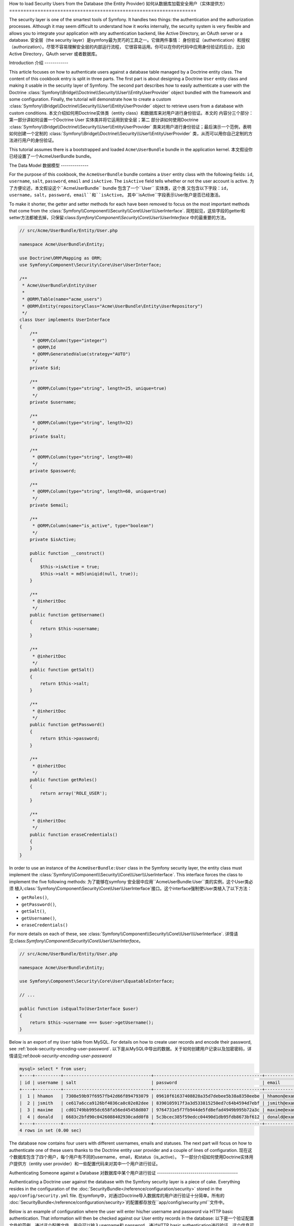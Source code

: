 .. index::
   single: Security; User Provider
   single: Security; Entity Provider

How to load Security Users from the Database (the Entity Provider)
如何从数据库加载安全用户（实体提供方）
==================================================================

The security layer is one of the smartest tools of Symfony. It handles two
things: the authentication and the authorization processes. Although it may
seem difficult to understand how it works internally, the security system
is very flexible and allows you to integrate your application with any authentication
backend, like Active Directory, an OAuth server or a database.
安全层（the security layer）是symfony最为灵巧的工具之一。它做两件事情：
身份验证（authentication）和授权（authorization）。尽管不容易理解安全层的内部运行流程，
它很容易运用。你可以在你的代码中应用身份验证的后台，比如Active Directory，QAuth server 
或者数据库。


Introduction
介绍
------------

This article focuses on how to authenticate users against a database table
managed by a Doctrine entity class. The content of this cookbook entry is split
in three parts. The first part is about designing a Doctrine ``User`` entity
class and making it usable in the security layer of Symfony. The second part
describes how to easily authenticate a user with the Doctrine
:class:`Symfony\\Bridge\\Doctrine\\Security\\User\\EntityUserProvider` object
bundled with the framework and some configuration.
Finally, the tutorial will demonstrate how to create a custom
:class:`Symfony\\Bridge\\Doctrine\\Security\\User\\EntityUserProvider` object to
retrieve users from a database with custom conditions.
本文介绍如何用Doctrine实体类（entity class）和数据库来对用户进行身份验证。本文的
内容分三个部分：第一部分讲如何设置一个Doctrine User 实体类并将它运用到安全层；第二
部分讲如何使用Doctrine :class:`Symfony\\Bridge\\Doctrine\\Security\\User\\EntityUserProvider`
类来对用户进行身份验证；最后演示一个范例，表明如何创建一个定制的
:class:`Symfony\\Bridge\\Doctrine\\Security\\User\\EntityUserProvider`
类，从而可以用你自己定制的方法进行用户的身份验证。

This tutorial assumes there is a bootstrapped and loaded
``Acme\UserBundle`` bundle in the application kernel.
本文假设你已经设置了一个Acme\UserBundle bundle。

The Data Model
数据模型
--------------

For the purpose of this cookbook, the ``AcmeUserBundle`` bundle contains a
``User`` entity class with the following fields: ``id``, ``username``, ``salt``,
``password``, ``email`` and ``isActive``. The ``isActive`` field tells whether
or not the user account is active.
为了方便论述，本文假设这个``AcmeUserBundle`` bundle 包含了一个``User`` 实体类，这个类
又包含以下字段：``id``，``username``，``salt``，``password``，``email``和``isActive``。
其中``isActive``字段表示User账户是否已经激活。

To make it shorter, the getter and setter methods for each have been removed to
focus on the most important methods that come from the
:class:`Symfony\\Component\\Security\\Core\\User\\UserInterface`.
简短起见，这些字段的getter和setter方法都被去掉，只保留:class:`Symfony\\Component\\Security\\Core\\User\\UserInterface`
中的最重要的方法。

.. code-block:: php

    // src/Acme/UserBundle/Entity/User.php

    namespace Acme\UserBundle\Entity;

    use Doctrine\ORM\Mapping as ORM;
    use Symfony\Component\Security\Core\User\UserInterface;

    /**
     * Acme\UserBundle\Entity\User
     *
     * @ORM\Table(name="acme_users")
     * @ORM\Entity(repositoryClass="Acme\UserBundle\Entity\UserRepository")
     */
    class User implements UserInterface
    {
        /**
         * @ORM\Column(type="integer")
         * @ORM\Id
         * @ORM\GeneratedValue(strategy="AUTO")
         */
        private $id;

        /**
         * @ORM\Column(type="string", length=25, unique=true)
         */
        private $username;

        /**
         * @ORM\Column(type="string", length=32)
         */
        private $salt;

        /**
         * @ORM\Column(type="string", length=40)
         */
        private $password;

        /**
         * @ORM\Column(type="string", length=60, unique=true)
         */
        private $email;

        /**
         * @ORM\Column(name="is_active", type="boolean")
         */
        private $isActive;

        public function __construct()
        {
            $this->isActive = true;
            $this->salt = md5(uniqid(null, true));
        }

        /**
         * @inheritDoc
         */
        public function getUsername()
        {
            return $this->username;
        }

        /**
         * @inheritDoc
         */
        public function getSalt()
        {
            return $this->salt;
        }

        /**
         * @inheritDoc
         */
        public function getPassword()
        {
            return $this->password;
        }

        /**
         * @inheritDoc
         */
        public function getRoles()
        {
            return array('ROLE_USER');
        }

        /**
         * @inheritDoc
         */
        public function eraseCredentials()
        {
        }
    }

In order to use an instance of the ``AcmeUserBundle:User`` class in the Symfony
security layer, the entity class must implement the
:class:`Symfony\\Component\\Security\\Core\\User\\UserInterface`. This
interface forces the class to implement the five following methods:
为了能够在symfony 安全层中应用``AcmeUserBundle:User``类的实例，这个User类必须
植入:class:`Symfony\\Component\\Security\\Core\\User\\UserInterface`接口。这个interface强制使User类植入了以下方法：

* ``getRoles()``,
* ``getPassword()``,
* ``getSalt()``,
* ``getUsername()``,
* ``eraseCredentials()``

For more details on each of these, see :class:`Symfony\\Component\\Security\\Core\\User\\UserInterface`.
详情请见:class:`Symfony\\Component\\Security\\Core\\User\\UserInterface`。

.. versionadded:: 2.1

    In Symfony 2.1, the ``equals`` method was removed from ``UserInterface``.
    If you need to override the default implementation of comparison logic,
    implement the new :class:`Symfony\\Component\\Security\\Core\\User\\EquatableInterface`
    interface and implement the ``isEqualTo`` method.
    在symfony2.1中，这个``equals``方法被从``UserInterface``中移除了。如果你需要覆盖这个默认的
    比较逻辑，可以植入:class:`Symfony\\Component\\Security\\Core\\User\\EquatableInterface` interface
    并植入``isEqualTo``方法。

.. code-block:: php

    // src/Acme/UserBundle/Entity/User.php

    namespace Acme\UserBundle\Entity;

    use Symfony\Component\Security\Core\User\EquatableInterface;

    // ...

    public function isEqualTo(UserInterface $user)
    {
        return $this->username === $user->getUsername();
    }

Below is an export of my ``User`` table from MySQL. For details on how to
create user records and encode their password, see :ref:`book-security-encoding-user-password`.
以下是从MySQL中导出的数据。关于如何创建用户记录以及加密密码，详情请见:ref:`book-security-encoding-user-password`

.. code-block:: text

    mysql> select * from user;
    +----+----------+----------------------------------+------------------------------------------+--------------------+-----------+
    | id | username | salt                             | password                                 | email              | is_active |
    +----+----------+----------------------------------+------------------------------------------+--------------------+-----------+
    |  1 | hhamon   | 7308e59b97f6957fb42d66f894793079 | 09610f61637408828a35d7debee5b38a8350eebe | hhamon@example.com |         1 |
    |  2 | jsmith   | ce617a6cca9126bf4036ca0c02e82dee | 8390105917f3a3d533815250ed7c64b4594d7ebf | jsmith@example.com |         1 |
    |  3 | maxime   | cd01749bb995dc658fa56ed45458d807 | 9764731e5f7fb944de5fd8efad4949b995b72a3c | maxime@example.com |         0 |
    |  4 | donald   | 6683c2bfd90c0426088402930cadd0f8 | 5c3bcec385f59edcc04490d1db95fdb8673bf612 | donald@example.com |         1 |
    +----+----------+----------------------------------+------------------------------------------+--------------------+-----------+
    4 rows in set (0.00 sec)

The database now contains four users with different usernames, emails and
statuses. The next part will focus on how to authenticate one of these users
thanks to the Doctrine entity user provider and a couple of lines of
configuration.
现在这个数据库包含了四个用户，每个用户有不同的username，email，和status（is_active）。
下一部分介绍如何使用Doctrine实体用户提供方（entity user provider）和一些配置代码来对其中一个用户进行验证。

Authenticating Someone against a Database
对数据库中某个用户进行验证
-----------------------------------------

Authenticating a Doctrine user against the database with the Symfony security
layer is a piece of cake. Everything resides in the configuration of the
:doc:`SecurityBundle</reference/configuration/security>` stored in the
``app/config/security.yml`` file.
在symfony中，对通过Doctrine导入数据库的用户进行验证十分简单。所有的
:doc:`SecurityBundle</reference/configuration/security>`的配置都存放在``app/config/security.yml``文件中。

Below is an example of configuration where the user will enter his/her
username and password via HTTP basic authentication. That information will
then be checked against our User entity records in the database:
以下是一个验证配置文件的范例，通过这个配置文件，用户可以输入username和
password，通过HTTP basic authentication进行验证。这个信息可以通过我们数据库里的user实体
记录来检验:

.. configuration-block::

    .. code-block:: yaml

        # app/config/security.yml

        security:
            encoders:
                Acme\UserBundle\Entity\User:
                    algorithm:        sha1
                    encode_as_base64: false
                    iterations:       1

            role_hierarchy:
                ROLE_ADMIN:       ROLE_USER
                ROLE_SUPER_ADMIN: [ ROLE_USER, ROLE_ADMIN, ROLE_ALLOWED_TO_SWITCH ]

            providers:
                administrators:
                    entity: { class: AcmeUserBundle:User, property: username }

            firewalls:
                admin_area:
                    pattern:    ^/admin
                    http_basic: ~

            access_control:
                - { path: ^/admin, roles: ROLE_ADMIN }

The ``encoders`` section associates the ``sha1`` password encoder to the entity
class. This means that Symfony will expect the password that's encoded in
the database to be encoded using this algorithm. For details on how to create
a new User object with a properly encoded password, see the
:ref:`book-security-encoding-user-password` section of the security chapter.
以上代码段中，``encoders``字段表示将使用``sha1``作为实体类的编码器（encoder）。即，
symfony将使用这个编码器对提交到数据库的password进行编码。对于如何对创建的
User类的password进行编码，详情请见:ref:`book-security-encoding-user-password`。

The ``providers`` section defines an ``administrators`` user provider. A
user provider is a "source" of where users are loaded during authentication.
In this case, the ``entity`` keyword means that Symfony will use the Doctrine
entity user provider to load User entity objects from the database by using
the ``username`` unique field. In other words, this tells Symfony how to
fetch the user from the database before checking the password validity.
``Providers``字段定义了一个名为``administrators``的用户提供方（user provider）。User provider
是用户验证过程中用户信息的“来源（source）”。在这个范例中，``entity``字段表明symfony会用
Doctrine实体用户提供方（entity user provider）和``username``这个unique字段来从数据库中提
取User实体类。也就是说，这段代码告诉symfony在验证密码之前如何从数据库中提取用户数据。

This code and configuration works but it's not enough to secure the application
for **active** users. As of now, we still can authenticate with ``maxime``. The
next section explains how to forbid non active users.
以上这段配置代码还不足以对**被激活的**（active）用户加密。也就是说，现在我们仍然对maxime这个
非激活用户（non-active user）通过验证了。下一节将解释如何禁止非激活用户的验证。

Forbid non Active Users
禁止非激活用户
-----------------------

The easiest way to exclude non active users is to implement the
:class:`Symfony\\Component\\Security\\Core\\User\\AdvancedUserInterface`
interface that takes care of checking the user's account status.
The :class:`Symfony\\Component\\Security\\Core\\User\\AdvancedUserInterface`
extends the :class:`Symfony\\Component\\Security\\Core\\User\\UserInterface`
interface, so you just need to switch to the new interface in the ``AcmeUserBundle:User``
entity class to benefit from simple and advanced authentication behaviors.
禁止非激活用户最简单的方法就是植入:class:`Symfony\\Component\\Security\\Core\\User\\AdvancedUserInterface`。
AdvancedUserInterface能够检查用户的账户状态。:class:`Symfony\\Component\\Security\\Core\\User\\AdvancedUserInterface`
是:class:`Symfony\\Component\\Security\\Core\\User\\UserInterface`的扩展，所以只要把``AcmeUserBundle:User``
这个实体类中植入的interface改成AdvancedUserInterface就可以了。

The :class:`Symfony\\Component\\Security\\Core\\User\\AdvancedUserInterface`
interface adds four extra methods to validate the account status:
:class:`Symfony\\Component\\Security\\Core\\User\\AdvancedUserInterface`加了四个验证用户账户状态的方法：

* ``isAccountNonExpired()`` checks whether the user's account has expired,
  ``isAccountNonExpired()``检查用户的账户是否过期
* ``isAccountNonLocked()`` checks whether the user is locked,
  ``isAccountNonLocked()``检查用户是否被锁定
* ``isCredentialsNonExpired()`` checks whether the user's credentials (password)
  ``isCredentialsNonExpired()`` 检查用户的密码是否过期
* ``isEnabled()`` checks whether the user is enabled.
  ``isEnabled()``检查用户是否被允许

For this example, the first three methods will return ``true`` whereas the
``isEnabled()`` method will return the boolean value in the ``isActive`` field.
以下范例中，前三个方法都会返回``true``，但``isEnabled（）``方法会返回``isActive``字段的boolean值。

.. code-block:: php

    // src/Acme/UserBundle/Entity/User.php

    namespace Acme\Bundle\UserBundle\Entity;

    // ...
    use Symfony\Component\Security\Core\User\AdvancedUserInterface;

    // ...
    class User implements AdvancedUserInterface
    {
        // ...
        public function isAccountNonExpired()
        {
            return true;
        }

        public function isAccountNonLocked()
        {
            return true;
        }

        public function isCredentialsNonExpired()
        {
            return true;
        }

        public function isEnabled()
        {
            return $this->isActive;
        }
    }

If we try to authenticate a ``maxime``, the access is now forbidden as this
user does not have an enabled account. The next session will focus on how
to write a custom entity provider to authenticate a user with his username
or his email address.
现在，如果我们要验证``maxime``这个用户，该用户会被禁止通过验证，因为他没有被激活。
下一节将演示如何用自定义的实体提供方（entity provider）来对用户进行验证，这个
实体提供方将使用username或者email来对用户验证。

Authenticating Someone with a Custom Entity Provider
使用自定义的实体提供方进行验证
----------------------------------------------------

The next step is to allow a user to authenticate with his username or his email
address as they are both unique in the database. Unfortunately, the native
entity provider is only able to handle a single property to fetch the user from
the database.
数据库中，用户的username字段和email字段都是唯一（unique）的，下面我们将阐述如何
使用username或者email来对用户进行验证。我们不能用本地的实体提供方（entity provider）
，因为它只能针对一个字段从数据库取数据并进行验证。

To accomplish this, create a custom entity provider that looks for a user
whose username *or* email field matches the submitted login username.
The good news is that a Doctrine repository object can act as an entity user
provider if it implements the
:class:`Symfony\\Component\\Security\\Core\\User\\UserProviderInterface`. This
interface comes with three methods to implement: ``loadUserByUsername($username)``,
``refreshUser(UserInterface $user)``, and ``supportsClass($class)``. For
more details, see :class:`Symfony\\Component\\Security\\Core\\User\\UserProviderInterface`.
为了达到这个目的，可以创建一个自定义实体提供方，这个自定义的实体提供方可以通过查询用户
的username字段*或者*email字段来进行验证。只要在Doctrine的repository对象中植入
:class:`Symfony\\Component\\Security\\Core\\User\\UserProviderInterface`，
它就可以被作为实体提供方了。这个interface有三个方法：``loadUserByUsername($username)``，
``refreshUser(Userinterface $user)``，以及``supportsClass($class)``。详情请见
:class:`Symfony\\Component\\Security\\Core\\User\\UserProviderInterface`。

The code below shows the implementation of the
:class:`Symfony\\Component\\Security\\Core\\User\\UserProviderInterface` in the
``UserRepository`` class::
以下代码展示了如何使用:class:`Symfony\\Component\\Security\\Core\\User\\UserProviderInterface`::

    // src/Acme/UserBundle/Entity/UserRepository.php

    namespace Acme\UserBundle\Entity;

    use Symfony\Component\Security\Core\User\UserInterface;
    use Symfony\Component\Security\Core\User\UserProviderInterface;
    use Symfony\Component\Security\Core\Exception\UsernameNotFoundException;
    use Symfony\Component\Security\Core\Exception\UnsupportedUserException;
    use Doctrine\ORM\EntityRepository;
    use Doctrine\ORM\NoResultException;

    class UserRepository extends EntityRepository implements UserProviderInterface
    {
        public function loadUserByUsername($username)
        {
            $q = $this
                ->createQueryBuilder('u')
                ->where('u.username = :username OR u.email = :email')
                ->setParameter('username', $username)
                ->setParameter('email', $username)
                ->getQuery()
            ;

            try {
                // The Query::getSingleResult() method throws an exception
                // if there is no record matching the criteria.
                $user = $q->getSingleResult();
            } catch (NoResultException $e) {
                throw new UsernameNotFoundException(sprintf('Unable to find an active admin AcmeUserBundle:User object identified by "%s".', $username), null, 0, $e);
            }

            return $user;
        }

        public function refreshUser(UserInterface $user)
        {
            $class = get_class($user);
            if (!$this->supportsClass($class)) {
                throw new UnsupportedUserException(sprintf('Instances of "%s" are not supported.', $class));
            }

            return $this->loadUserByUsername($user->getUsername());
        }

        public function supportsClass($class)
        {
            return $this->getEntityName() === $class || is_subclass_of($class, $this->getEntityName());
        }
    }

To finish the implementation, the configuration of the security layer must be
changed to tell Symfony to use the new custom entity provider instead of the
generic Doctrine entity provider. It's trival to achieve by removing the
``property`` field in the ``security.providers.administrators.entity`` section
of the ``security.yml`` file.
注意还要改变安全层（security layer）的配置，这样的话symfony才知道要使用自定义的
实体提供方，而不是Doctrine默认的实体提供方。你可以把``security.yml``中
``security.providers.administrators.entity``中的``property``去掉。

.. configuration-block::

    .. code-block:: yaml

        # app/config/security.yml
        security:
            # ...
            providers:
                administrators:
                    entity: { class: AcmeUserBundle:User }
            # ...

By doing this, the security layer will use an instance of ``UserRepository`` and
call its ``loadUserByUsername()`` method to fetch a user from the database
whether he filled in his username or email address.
这样，不管用户输入的是username还是email，安全层都可以使用``UserRepository``的实例，
并且使用它的``loadUserByUsername()``方法来获取用户数据了。

Managing Roles in the Database
管理数据库中的角色
------------------------------

The end of this tutorial focuses on how to store and retrieve a list of roles
from the database. As mentioned previously, when your user is loaded, its
``getRoles()`` method returns the array of security roles that should be
assigned to the user. You can load this data from anywhere - a hardcoded
list used for all users (e.g. ``array('ROLE_USER')``), a Doctrine array
property called ``roles``, or via a Doctrine relationship, as we'll learn
about in this section.
本节阐述如何在数据库存储和获取用户的一系列角色。前面提到，当一个用户被载入时，
他的``getRoles()``方法会以数组的形式返回用户的roles。你可以通过各种方法载入这些数据
——比如，一个硬编码的list（如``array('ROLE_USER')``），它会给所有用户都加上这个
'ROLE_USER'角色；再比如，用一个Doctrine实体类的property，把这个property命名为``roles``
（注意这个property的类型必须是array）；或者通过Doctrine关系型数据库。

.. caution::

    In a typical setup, you should always return at least 1 role from the ``getRoles()``
    method. By convention, a role called ``ROLE_USER`` is usually returned.
    If you fail to return any roles, it may appear as if your user isn't
    authenticated at all.
    一般的，``getRoles()``方法起码要返回一个角色。按照惯例，一个名叫``ROLE_USER``的角色要被
    返回。如果你没有返回任何角色，那么用户就不会被通过验证。

In this example, the ``AcmeUserBundle:User`` entity class defines a
many-to-many relationship with a ``AcmeUserBundle:Group`` entity class. A user
can be related several groups and a group can be composed of one or
more users. As a group is also a role, the previous ``getRoles()`` method now
returns the list of related groups::
下面这个范例中，``AcmeUserBundle:User``实体类定义了一个关于``AcmeUserBundle:Group``实体类的多对多
（many-to-many）关系。一个user可以有多个group，一个group也可以有多个user。该范例中将group定义
为角色，那么``getRoles()``方法就会返回一系列group对象。

    // src/Acme/UserBundle/Entity/User.php

    namespace Acme\Bundle\UserBundle\Entity;

    use Doctrine\Common\Collections\ArrayCollection;

    // ...
    class User implements AdvancedUserInterface
    {
        /**
         * @ORM\ManyToMany(targetEntity="Group", inversedBy="users")
         *
         */
        private $groups;

        public function __construct()
        {
            $this->groups = new ArrayCollection();
        }

        // ...

        public function getRoles()
        {
            return $this->groups->toArray();
        }
    }

The ``AcmeUserBundle:Group`` entity class defines three table fields (``id``,
``name`` and ``role``). The unique ``role`` field contains the role name used by
the Symfony security layer to secure parts of the application. The most
important thing to notice is that the ``AcmeUserBundle:Group`` entity class
implements the :class:`Symfony\\Component\\Security\\Core\\Role\\RoleInterface`
that forces it to have a ``getRole()`` method::
在``AcmeUserBundle:Group``实体类中定义了三个字段：``id``，``name``，``role``。这个唯一（unique）
的``role``字段包含了symfony安全层配置文件中使用的role名称。注意：``AcmeUserBundle:Group``
实体类植入了:class:`Symfony\\Component\\Security\\Core\\Role\\RoleInterface`，这样的话
就能强制它使用``getRole()``这个方法：

    namespace Acme\Bundle\UserBundle\Entity;

    use Symfony\Component\Security\Core\Role\RoleInterface;
    use Doctrine\Common\Collections\ArrayCollection;
    use Doctrine\ORM\Mapping as ORM;

    /**
     * @ORM\Table(name="acme_groups")
     * @ORM\Entity()
     */
    class Group implements RoleInterface
    {
        /**
         * @ORM\Column(name="id", type="integer")
         * @ORM\Id()
         * @ORM\GeneratedValue(strategy="AUTO")
         */
        private $id;

        /**
         * @ORM\Column(name="name", type="string", length=30)
         */
        private $name;

        /**
         * @ORM\Column(name="role", type="string", length=20, unique=true)
         */
        private $role;

        /**
         * @ORM\ManyToMany(targetEntity="User", mappedBy="groups")
         */
        private $users;

        public function __construct()
        {
            $this->users = new ArrayCollection();
        }

        // ... getters and setters for each property

        /**
         * @see RoleInterface
         */
        public function getRole()
        {
            return $this->role;
        }
    }

To improve performances and avoid lazy loading of groups when retrieving a user
from the custom entity provider, the best solution is to join the groups
relationship in the ``UserRepository::loadUserByUsername()`` method. This will
fetch the user and his associated roles / groups with a single query::
为了提高性能，避免从自定义实体提供方获取user时group的延迟加载（lazy loading），
最好能在``UserRepository::loadUserByUsername()``方法中使用join，这样的话通过简单的
一个请求就可以获取user和roles/groups数据::

    // src/Acme/UserBundle/Entity/UserRepository.php

    namespace Acme\Bundle\UserBundle\Entity;

    // ...

    class UserRepository extends EntityRepository implements UserProviderInterface
    {
        public function loadUserByUsername($username)
        {
            $q = $this
                ->createQueryBuilder('u')
                ->select('u, g')
                ->leftJoin('u.groups', 'g')
                ->where('u.username = :username OR u.email = :email')
                ->setParameter('username', $username)
                ->setParameter('email', $username)
                ->getQuery()
            ;

            // ...
        }

        // ...
    }

The ``QueryBuilder::leftJoin()`` method joins and fetches related groups from
the ``AcmeUserBundle:User`` model class when a user is retrieved with his email
address or username.
当用户输入username或者email后，``QueryBuilder::leftJoin()``方法联接并从
``AcmeUserBundle:User``中获取了相关groups数据。
